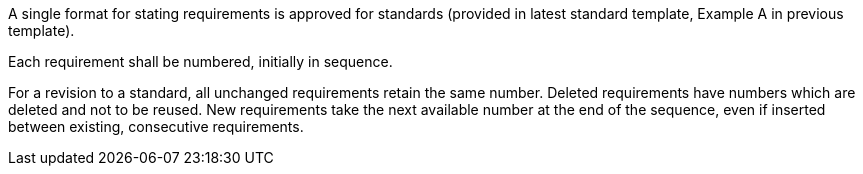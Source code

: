 A single format for stating requirements is approved for standards (provided in latest standard template, Example A in previous template).

Each requirement shall be numbered, initially in sequence.

For a revision to a standard, all unchanged requirements retain the same number. Deleted requirements have numbers which are deleted and not to be reused. New requirements take the next available number at the end of the sequence, even if inserted between existing, consecutive requirements.
